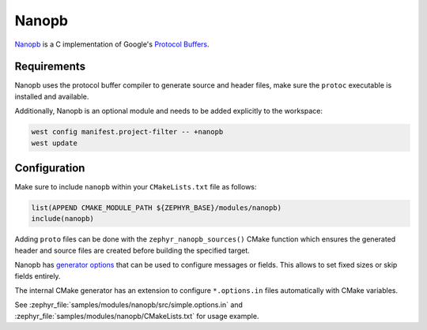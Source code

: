 .. _nanopb_reference:

Nanopb
######

`Nanopb <https://jpa.kapsi.fi/nanopb/>`_ is a C implementation of Google's
`Protocol Buffers <https://protobuf.dev/>`_.

Requirements
************

Nanopb uses the protocol buffer compiler to generate source and header files,
make sure the ``protoc`` executable is installed and available.

.. tabs::

   .. group-tab:: Ubuntu

      Use ``apt`` to install dependency:

         .. code-block:: shell

            sudo apt install protobuf-compiler

   .. group-tab:: macOS

      Use ``brew`` to install dependency:

         .. code-block:: shell

            brew install protobuf

   .. group-tab:: Windows

      Use ``choco`` to install dependency:

         .. code-block:: shell

            choco install protoc


Additionally, Nanopb is an optional module and needs to be added explicitly to the workspace:

.. code-block:: shell

   west config manifest.project-filter -- +nanopb
   west update

Configuration
*************

Make sure to include ``nanopb`` within your ``CMakeLists.txt`` file as follows:

.. code-block:: cmake

   list(APPEND CMAKE_MODULE_PATH ${ZEPHYR_BASE}/modules/nanopb)
   include(nanopb)

Adding ``proto`` files can be done with the ``zephyr_nanopb_sources()`` CMake function which
ensures the generated header and source files are created before building the specified target.

Nanopb has `generator options <https://jpa.kapsi.fi/nanopb/docs/reference.html#generator-options>`_
that can be used to configure messages or fields. This allows to set fixed sizes or skip fields
entirely.

The internal CMake generator has an extension to configure ``*.options.in`` files automatically
with CMake variables.

See :zephyr_file:`samples/modules/nanopb/src/simple.options.in` and
:zephyr_file:`samples/modules/nanopb/CMakeLists.txt` for usage example.
